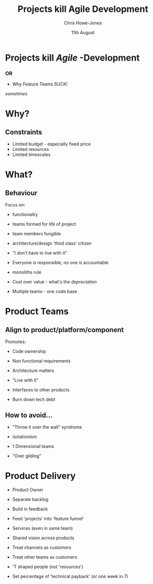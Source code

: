 #+OPTIONS: toc:nil num:nil
#+TITLE: Projects kill Agile Development
#+AUTHOR: Chris Howe-Jones
#+EMAIL: @agile_geek
#+DATE:  11th August
#+REVEAL_SLIDE_NUMBER: false
#+REVEAL_THEME: moon
#+REVEAL_TRANS: default
#+REVEAL_HLEVEL: 2
#+REVEAL_CENTER: true
#+REVEAL_PLUGINS: (highlight markdown notes)

* Projects kill /Agile/ -Development

*** OR
#+ATTR_REVEAL: :frag t
    * Why Feature Teams SUCK!
#+ATTR_REVEAL: :frag t
[[./ItSucks.jpg]]
#+ATTR_REVEAL: :frag t
     /sometimes/

* Why?
** Constraints
#+ATTR_REVEAL: :frag t
    * Limited budget - especially fixed price
    * Limited resources
    * Limited timescales
* What?
** Behaviour

Focus on:
#+ATTR_REVEAL: :frag (roll-in)
    * functionality
#+ATTR_REVEAL: :frag (roll-in)
    * teams formed for life of project
#+ATTR_REVEAL: :frag (roll-in)
    [[./clones.jpg]]
#+ATTR_REVEAL: :frag (roll-in)
    * team members fungible
#+ATTR_REVEAL: :frag (roll-in)
    * architecture/design 'third class' citizen
#+BEGIN_NOTES
    * focus on delivering functionality takes precedence over impact
      on code base
    * teams are formed, disolved and reformed (especially in fixed
      price outsourcing) - leads to lack of ownership
    * team members are treated as resources and treated as
      interchangable - no collective code ownership
    * projects don't want to pay for the 'prep' work for the next
      project
#+END_NOTES

#+REVEAL: split
#+ATTR_REVEAL: :frag (roll-in)
    * "I don't have to live with it"
#+ATTR_REVEAL: :frag (roll-in)
    * Everyone is responsible, no one is accountable
#+ATTR_REVEAL: :frag (roll-in)
    [[./monolith.jpeg]]
#+ATTR_REVEAL: :frag (roll-in)
    * monoliths rule
#+ATTR_REVEAL: :frag (roll-in)
    * Cost over value - what's the /depreciation/
#+ATTR_REVEAL: :frag (roll-in)
    * Multiple teams - one code base

#+BEGIN_NOTES
    * 'project managers' only care about short term project they have
      to deliver right now.
    * jam functionality into one monolithic module as it takes less
      thought
    * if you're going to work on another project in 2-3 months you
      don't care what you're code looks like now.
    * No one has to pay if the code base doesn't support extension and
      change.
    * No measurement of the impact of change on the ROI of later
      'projects' - i.e. concept of depreciation
    * Everyone 'touching' same code at same time.
#+END_NOTES


* Product Teams
** Align to product/platform/component

Promotes:
#+ATTR_REVEAL: :frag (roll-in)
    * Code ownership
#+ATTR_REVEAL: :frag (roll-in)
    * Non functional requirements
#+ATTR_REVEAL: :frag (roll-in)
[[./Architecture_Venn.jpg]]
#+ATTR_REVEAL: :frag (roll-in)
    * Architecture matters
#+ATTR_REVEAL: :frag (roll-in)
    * "Live with it"

#+BEGIN_NOTES
   * If it's your product you care about the code being maintainable and readable
   * You care about whether the product is going to generate NF 'bugs' that you have to fix.
   * How the product accomplishes tasks is importnat.
   * You have to deal with the fall out in the next project or in live.
#+END_NOTES

#+REVEAL: split
#+ATTR_REVEAL: :frag (roll-in)
    * Interfaces to other products
#+ATTR_REVEAL: :frag (roll-in)
[[./tech_debt.jpg]]
#+ATTR_REVEAL: :frag (roll-in)
    * Burn down tech debt

#+BEGIN_NOTES
   * Other product teams will blame and shame you.
   * It's important that you make the product easier to change.
#+END_NOTES


** How to avoid...

#+ATTR_REVEAL: :frag (roll-in)
 [[./throw_over_wall.jpeg]]
#+ATTR_REVEAL: :frag (roll-in)
    * "Throw it over the wall" syndrome
#+ATTR_REVEAL: :frag (roll-in)
    * Isolationism
#+ATTR_REVEAL: :frag (roll-in)
    * 1 Dimensional teams
#+ATTR_REVEAL: :frag (roll-in)
    * "Over gilding"


* Product Delivery

#+ATTR_REVEAL: :frag (roll-in)
    * Product Owner
#+ATTR_REVEAL: :frag (roll-in)
    * Separate backlog
#+ATTR_REVEAL: :frag (roll-in)
    * Build in feedback
#+ATTR_REVEAL: :frag (roll-in)
 [[./feature-funnel.jpg]]
#+ATTR_REVEAL: :frag (roll-in)
    * Feed 'projects' into 'feature funnel'

#+BEGIN_NOTES
   * Owner ensures focus is not on product for products sake.
   * Each product has its focus.
   * Some of the teams 'velocity' should be expended in measuring what impact of change is.
   * Each 'project' should feed stories/epics into the product.
#+END_NOTES


#+REVEAL: split
#+ATTR_REVEAL: :frag (roll-in)
    * Services (even in same team)
#+ATTR_REVEAL: :frag (roll-in)
[[./shared_vision.jpg]]
#+ATTR_REVEAL: :frag (roll-in)
    * Shared vision across products
#+ATTR_REVEAL: :frag (roll-in)
    * Treat channels as customers
#+ATTR_REVEAL: :frag (roll-in)
    * Treat other teams as customers
#+ATTR_REVEAL: :frag (roll-in)
    * 'T shaped people (not 'resources')
#+ATTR_REVEAL: :frag (roll-in)
    * Set percentage of 'technical payback' (or one week in 7)

#+BEGIN_NOTES
   * Think of how to divide responsibilies into services.
   * Vision needs to be shared across product/services family to ensure they pull together.
   * Channels like web, mobile, etc. should be treated as virtual customers with needs.
   * Other service/platform teams should be reated as customers again feeding into team funnel
   * Have team members with rounded experiences and multiple technical skills.
   * Set a percentage of the teams 'velocity' for tech debt.
#+END_NOTES
